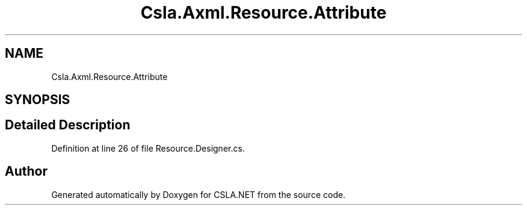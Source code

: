 .TH "Csla.Axml.Resource.Attribute" 3 "Wed Jul 21 2021" "Version 5.4.2" "CSLA.NET" \" -*- nroff -*-
.ad l
.nh
.SH NAME
Csla.Axml.Resource.Attribute
.SH SYNOPSIS
.br
.PP
.SH "Detailed Description"
.PP 
Definition at line 26 of file Resource\&.Designer\&.cs\&.

.SH "Author"
.PP 
Generated automatically by Doxygen for CSLA\&.NET from the source code\&.
